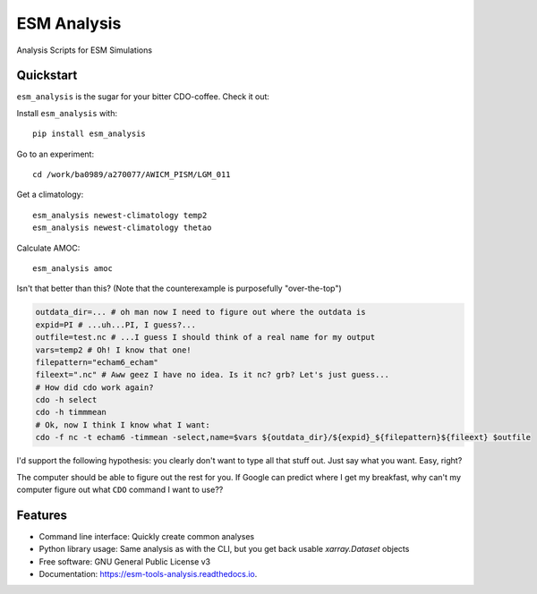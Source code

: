 ============
ESM Analysis
============


.. image:: https://img.shields.io/pypi/v/esm_analysis.svg
        :target: https://pypi.python.org/pypi/esm_analysis

.. image:: https://img.shields.io/travis/pgierz/esm_analysis.svg
        :target: https://travis-ci.org/pgierz/esm_analysis

.. image:: https://readthedocs.org/projects/esm-tools-analysis/badge/?version=latest
        :target: https://esm-tools-analysis.readthedocs.io/en/latest/?badge=latest
        :alt: Documentation Status


Analysis Scripts for ESM Simulations


Quickstart
----------

``esm_analysis`` is the sugar for your bitter CDO-coffee. Check it out:

Install ``esm_analysis`` with::

    pip install esm_analysis

Go to an experiment::

    cd /work/ba0989/a270077/AWICM_PISM/LGM_011

Get a climatology::

    esm_analysis newest-climatology temp2
    esm_analysis newest-climatology thetao

Calculate AMOC::

    esm_analysis amoc

Isn't that better than this? (Note that the counterexample is purposefully "over-the-top")

.. code-block:: shell

    outdata_dir=... # oh man now I need to figure out where the outdata is
    expid=PI # ...uh...PI, I guess?...
    outfile=test.nc # ...I guess I should think of a real name for my output
    vars=temp2 # Oh! I know that one!
    filepattern="echam6_echam"
    fileext=".nc" # Aww geez I have no idea. Is it nc? grb? Let's just guess...
    # How did cdo work again?
    cdo -h select
    cdo -h timmmean
    # Ok, now I think I know what I want:
    cdo -f nc -t echam6 -timmean -select,name=$vars ${outdata_dir}/${expid}_${filepattern}${fileext} $outfile

I'd support the following hypothesis: you clearly don't want to type all that stuff
out. Just say what you want. Easy, right?

The computer should be able to figure out the rest for you. If Google can
predict where I get my breakfast, why can't my computer figure out what ``CDO``
command I want to use??

Features
--------

* Command line interface: Quickly create common analyses
* Python library usage: Same analysis as with the CLI, but you get back usable `xarray.Dataset` objects
* Free software: GNU General Public License v3
* Documentation: https://esm-tools-analysis.readthedocs.io.

